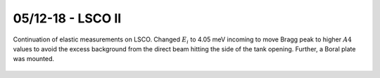 05/12-18 - LSCO II 
^^^^^^^^^^^^^^^^^^

Continuation of elastic measurements on LSCO. Changed :math:`E_i` to 4.05 meV incoming to move Bragg peak to higher :math:`A4` values to avoid the excess background from the direct beam hitting the side of the tank opening. Further, a Boral plate was mounted.


.. figure:: BoralPlate.png
  :width: 45%
  :align: center